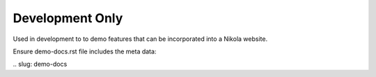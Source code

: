 Development Only
================

Used in development to to demo features that can be incorporated into a Nikola website.

Ensure demo-docs.rst file includes the meta data:

\.\. slug: demo-docs

